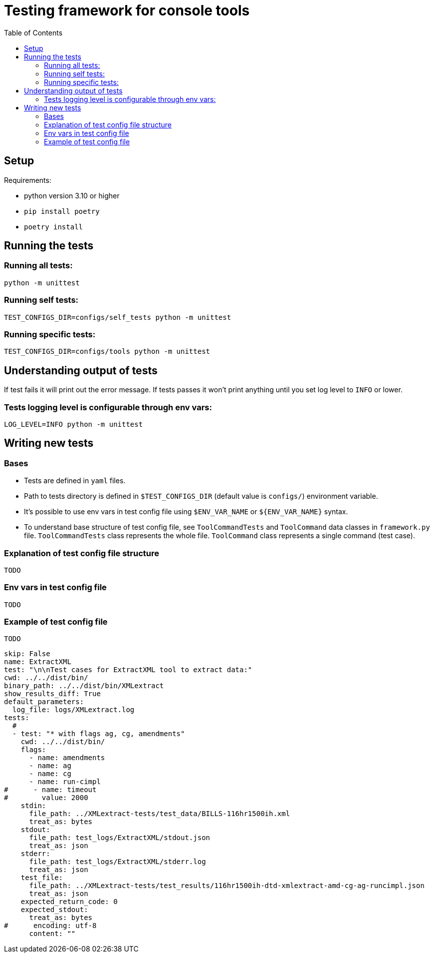 :toc:

# Testing framework for console tools

## Setup
Requirements:

* python version 3.10 or higher
* `pip install poetry`
* `poetry install`

## Running the tests

### Running all tests:
```bash
python -m unittest
```

### Running self tests:
```bash
TEST_CONFIGS_DIR=configs/self_tests python -m unittest
```

### Running specific tests:
```bash
TEST_CONFIGS_DIR=configs/tools python -m unittest
```


## Understanding output of tests
If test fails it will print out the error message.
If tests passes it won't print anything until you set log level to `INFO` or lower.



### Tests logging level is configurable through env vars:
```bash
LOG_LEVEL=INFO python -m unittest
```

## Writing new tests

### Bases
* Tests are defined in `yaml` files.
* Path to tests directory is defined in `$TEST_CONFIGS_DIR` (default value is `configs/`) environment variable.
* It's possible to use env vars in test config file using `$ENV_VAR_NAME` or `${ENV_VAR_NAME}` syntax.
* To understand base structure of test config file, see `ToolCommandTests` and `ToolCommand` data classes in `framework.py` file. `ToolCommandTests` class represents the whole file. `ToolCommand` class represents a single command (test case).

### Explanation of test config file structure
`TODO`

### Env vars in test config file
`TODO`

### Example of test config file
`TODO`
```yaml
skip: False
name: ExtractXML
test: "\n\nTest cases for ExtractXML tool to extract data:"
cwd: ../../dist/bin/
binary_path: ../../dist/bin/XMLextract
show_results_diff: True
default_parameters:
  log_file: logs/XMLextract.log
tests:
  #
  - test: "* with flags ag, cg, amendments"
    cwd: ../../dist/bin/
    flags:
      - name: amendments
      - name: ag
      - name: cg
      - name: run-cimpl
#      - name: timeout
#        value: 2000
    stdin:
      file_path: ../XMLextract-tests/test_data/BILLS-116hr1500ih.xml
      treat_as: bytes
    stdout:
      file_path: test_logs/ExtractXML/stdout.json
      treat_as: json
    stderr:
      file_path: test_logs/ExtractXML/stderr.log
      treat_as: json
    test_file:
      file_path: ../XMLextract-tests/test_results/116hr1500ih-dtd-xmlextract-amd-cg-ag-runcimpl.json
      treat_as: json
    expected_return_code: 0
    expected_stdout:
      treat_as: bytes
#      encoding: utf-8
      content: ""

```
